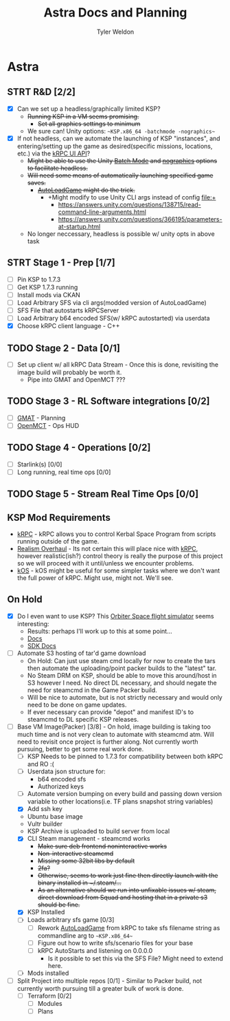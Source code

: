 #+TITLE: Astra Docs and Planning
#+DESCRIPTION: Astra is a mission control framework for KSP to facilitate fully automated missions and operations. Also hoping to learn a bit about control theory in the process.
#+AUTHOR: Tyler Weldon
#+EMAIL: tylerweldon94@gmail.com

* Astra
** STRT R&D [2/2]
- [X] Can we set up a headless/graphically limited KSP?
  * +Running KSP in a VM seems promising.+
    * +Set all graphics settings to minimum+
  * We sure can! Unity options: ~~KSP.x86_64 -batchmode -nographics~~
- [X] If not headless, can we automate the launching of KSP "instances", and entering/setting up the game as desired(specific missions, locations, etc.) via the [[https://krpc.github.io/krpc/cpp/api/ui/ui.html][kRPC UI API]]?
  * +Might be able to use the Unity [[https://docs.unity3d.com/Manual/CLIBatchmodeCoroutines.html][Batch Mode]] and [[https://docs.unity3d.com/Manual/CommandLineArguments.html][nographics]] options to facilitate headless.+
  * +Will need some means of automatically launching specified game saves.+
    * +[[https://github.com/allista/AutoLoadGame][AutoLoadGame]] might do the trick.+
      * +Might modify to use Unity CLI args instead of config file:+
        + https://answers.unity.com/questions/138715/read-command-line-arguments.html
        + https://answers.unity.com/questions/366195/parameters-at-startup.html
  * No longer neccessary, headless is possible w/ unity opts in above task
** STRT Stage 1 - Prep [1/7]
- [ ] Pin KSP to 1.7.3
- [ ] Get KSP 1.7.3 running
- [ ] Install mods via CKAN
- [ ] Load Arbitrary SFS via cli args(modded version of AutoLoadGame)
- [ ] SFS File that autostarts kRPCServer
- [ ] Load Arbitrary b64 encoded SFS(w/ kRPC autostarted) via userdata
- [X] Choose kRPC client language - C++
** TODO Stage 2 - Data [0/1]
- [ ] Set up client w/ all kRPC Data Stream - Once this is done, revisiting the image build will probably be worth it.
  * Pipe into GMAT and OpenMCT ???
** TODO Stage 3 - RL Software integrations [0/2]
- [ ] [[https://opensource.gsfc.nasa.gov/projects/GMAT/index.php][GMAT]] - Planning
- [ ] [[https://github.com/nasa/openmct][OpenMCT]] - Ops HUD
** TODO Stage 4 - Operations [0/2]
- [-] Starlink(s) [0/0]
- [-] Long running, real time ops [0/0]
** TODO Stage 5 - Stream Real Time Ops [0/0]
** KSP Mod Requirements
- [[https://krpc.github.io/krpc/][kRPC]] - kRPC allows you to control Kerbal Space Program from scripts running outside of the game.
- [[https://github.com/KSP-RO/RealismOverhaul/wiki][Realism Overhaul]] - Its not certain this will place nice with [[https://krpc.github.io/krpc/][kRPC]], however realistic(ish?) control theory is really the purpose of this project so we will proceed with it until/unless we encounter problems.
- [[https://ksp-kos.github.io/KOS/][kOS]] - kOS might be useful for some simpler tasks where we don't want the full power of kRPC. Might use, might not. We'll see.
** On Hold
  - [X] Do I even want to use KSP? This [[http://orbit.medphys.ucl.ac.uk/index.html][Orbiter Space flight simulator]] seems interesting:
    * Results: perhaps I'll work up to this at some point...
    * [[https://www.orbiterwiki.org/wiki/][Docs]]
    * [[https://www.orbiterwiki.org/wiki/SDK_documentation][SDK Docs]]
  - [ ] Automate S3 hosting of tar'd game download
    * On Hold: Can just use steam cmd locally for now to create the tars then automate the uploading/point packer builds to the "latest" tar.
    * No Steam DRM on KSP, should be able to move this around/host in S3 however I need. No direct DL necessary, and should negate the need for steamcmd in the Game Packer build.
    * Will be nice to automate, but is not strictly necessary and would only need to be done on game updates.
    * If ever necessary can provide "depot" and manifest ID's to steamcmd to DL specific KSP releases.
  - [-] Base VM Image(Packer) [3/8] - On hold, image building is taking too much time and is not very clean to automate with steamcmd atm. Will need to revisit once project is further along. Not currently worth pursuing, better to get some real work done.
    - [ ] KSP Needs to be pinned to 1.7.3 for compatibility between both kRPC and RO :(
    - [ ] Userdata json structure for:
      * b64 encoded sfs
      * Authorized keys
    - [ ] Automate version bumping on every build and passing down version variable to other locations(i.e. TF plans snapshot string variables)
    - [X] Add ssh key
    - Ubuntu base image
    - Vultr builder
    - KSP Archive is uploaded to build server from local
    - [X] CLI Steam management - steamcmd works
      * +Make sure deb frontend noninteractive works+
      * +Non-interactive steamcmd+
      * +Missing some 32bit libs by default+
      * +2fa?+
      * +Otherwise, seems to work just fine then directly launch with the binary installed in ~/.steam/...+
      * +As an alternative should we run into unfixable issues w/ steam, direct download from Squad and hosting that in a private s3 should be fine.+
    - [X] KSP Installed
    - [ ] Loads arbitrary sfs game [0/3]
      - [ ] Rework [[https://github.com/krpc/krpc/blob/master/tools/TestingTools/src/AutoLoadGame.cs][AutoLoadGame]] from kRPC to take sfs filename string as commandline arg to ~~KSP.x86_64~~
      - [ ] Figure out how to write sfs/scenario files for your base
      - [ ] kRPC AutoStarts and listening on 0.0.0.0
        * Is it possible to set this via the SFS File? Might need to extend here.
    - [ ] Mods installed
  - [-] Split Project into multiple repos [0/1] - Similar to Packer build, not currently worth pursuing till a greater bulk of work is done.
    - [ ] Terraform [0/2]
      - [ ] Modules
      - [ ] Plans
